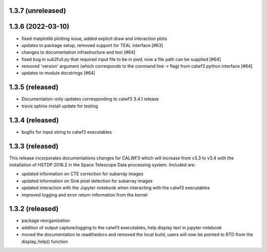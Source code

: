 1.3.7 (unreleased)
------------------

1.3.6 (2022-03-10)
------------------
- fixed matplotlib plotting issue, added explicit draw and interaction plots
- updates to package setup, removed support for TEAL interface [#63]
- changes to documentation infrastructure and text [#64]
- fixed bug in sub2full.py that required input file to be in pwd, now a file path can be supplied [#64]
- removed 'version' argument (which corresponds to the command line -r flag) from calwf3 python interface [#64]
- updates to module docstrings [#64]

1.3.5 (released)
----------------
- Documentation-only updates corresponding to calwf3 3.4.1 release
- travis sphinx install update for testing

1.3.4 (released)
----------------
- bugfix for input string to calwf3 executables

1.3.3 (released)
----------------
This release incorporates documentations changes for CALWF3 which will increase from v3.3 to v3.4 with the installation of HSTDP 2016.2 in the Space Telescope Data processing system. Included are:

- updated information on CTE correction for subarray images
- updated information on Sink pixel detection for subarray images
- updated interaction with the Jupyter notebook when interacting with the calwf3 executables
- improved logging and error return information from the kernel

1.3.2 (released)
----------------
- package reorganization
- addition of output capture/logging to the calwf3 executables, help display text in jupyter notebook
- moved the documentation to readthedocs and removed the local build, users will now be pointed to RTD from the display_help() function

